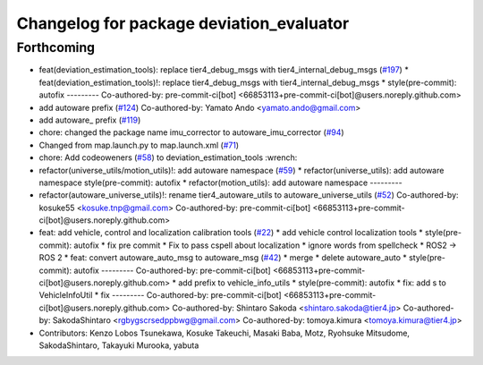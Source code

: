 ^^^^^^^^^^^^^^^^^^^^^^^^^^^^^^^^^^^^^^^^^
Changelog for package deviation_evaluator
^^^^^^^^^^^^^^^^^^^^^^^^^^^^^^^^^^^^^^^^^

Forthcoming
-----------
* feat(deviation_estimation_tools): replace tier4_debug_msgs with tier4_internal_debug_msgs (`#197 <https://github.com/sasakisasaki/autoware_tools/issues/197>`_)
  * feat(deviation_estimation_tools)!: replace tier4_debug_msgs with tier4_internal_debug_msgs
  * style(pre-commit): autofix
  ---------
  Co-authored-by: pre-commit-ci[bot] <66853113+pre-commit-ci[bot]@users.noreply.github.com>
* add autoware prefix (`#124 <https://github.com/sasakisasaki/autoware_tools/issues/124>`_)
  Co-authored-by: Yamato Ando <yamato.ando@gmail.com>
* add autoware\_ prefix (`#119 <https://github.com/sasakisasaki/autoware_tools/issues/119>`_)
* chore: changed the package name imu_corrector to autoware_imu_corrector (`#94 <https://github.com/sasakisasaki/autoware_tools/issues/94>`_)
* Changed from map.launch.py to map.launch.xml (`#71 <https://github.com/sasakisasaki/autoware_tools/issues/71>`_)
* chore: Add codeoweners (`#58 <https://github.com/sasakisasaki/autoware_tools/issues/58>`_)
  to deviation_estimation_tools
  :wrench:
* refactor(universe_utils/motion_utils)!: add autoware namespace (`#59 <https://github.com/sasakisasaki/autoware_tools/issues/59>`_)
  * refactor(universe_utils): add autoware namespace
  style(pre-commit): autofix
  * refactor(motion_utils): add autoware namespace
  ---------
* refactor(autoware_universe_utils)!: rename tier4_autoware_utils to autoware_universe_utils (`#52 <https://github.com/sasakisasaki/autoware_tools/issues/52>`_)
  Co-authored-by: kosuke55 <kosuke.tnp@gmail.com>
  Co-authored-by: pre-commit-ci[bot] <66853113+pre-commit-ci[bot]@users.noreply.github.com>
* feat: add vehicle, control and localization calibration tools (`#22 <https://github.com/sasakisasaki/autoware_tools/issues/22>`_)
  * add vehicle control localization tools
  * style(pre-commit): autofix
  * fix pre commit
  * Fix to pass cspell about localization
  * ignore words from spellcheck
  * ROS2 -> ROS 2
  * feat: convert autoware_auto_msg to autoware_msg (`#42 <https://github.com/sasakisasaki/autoware_tools/issues/42>`_)
  * merge
  * delete autoware_auto
  * style(pre-commit): autofix
  ---------
  Co-authored-by: pre-commit-ci[bot] <66853113+pre-commit-ci[bot]@users.noreply.github.com>
  * add prefix to vehicle_info_utils
  * style(pre-commit): autofix
  * fix: add s to VehicleInfoUtil
  * fix
  ---------
  Co-authored-by: pre-commit-ci[bot] <66853113+pre-commit-ci[bot]@users.noreply.github.com>
  Co-authored-by: Shintaro Sakoda <shintaro.sakoda@tier4.jp>
  Co-authored-by: SakodaShintaro <rgbygscrsedppbwg@gmail.com>
  Co-authored-by: tomoya.kimura <tomoya.kimura@tier4.jp>
* Contributors: Kenzo Lobos Tsunekawa, Kosuke Takeuchi, Masaki Baba, Motz, Ryohsuke Mitsudome, SakodaShintaro, Takayuki Murooka, yabuta
